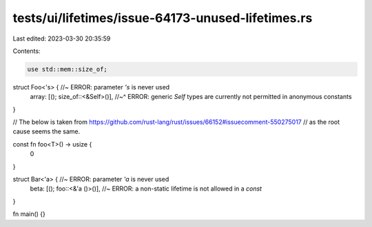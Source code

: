 tests/ui/lifetimes/issue-64173-unused-lifetimes.rs
==================================================

Last edited: 2023-03-30 20:35:59

Contents:

.. code-block:: rs

    use std::mem::size_of;

struct Foo<'s> { //~ ERROR: parameter `'s` is never used
    array: [(); size_of::<&Self>()],
    //~^ ERROR: generic `Self` types are currently not permitted in anonymous constants
}

// The below is taken from https://github.com/rust-lang/rust/issues/66152#issuecomment-550275017
// as the root cause seems the same.

const fn foo<T>() -> usize {
    0
}

struct Bar<'a> { //~ ERROR: parameter `'a` is never used
    beta: [(); foo::<&'a ()>()], //~ ERROR: a non-static lifetime is not allowed in a `const`
}

fn main() {}


